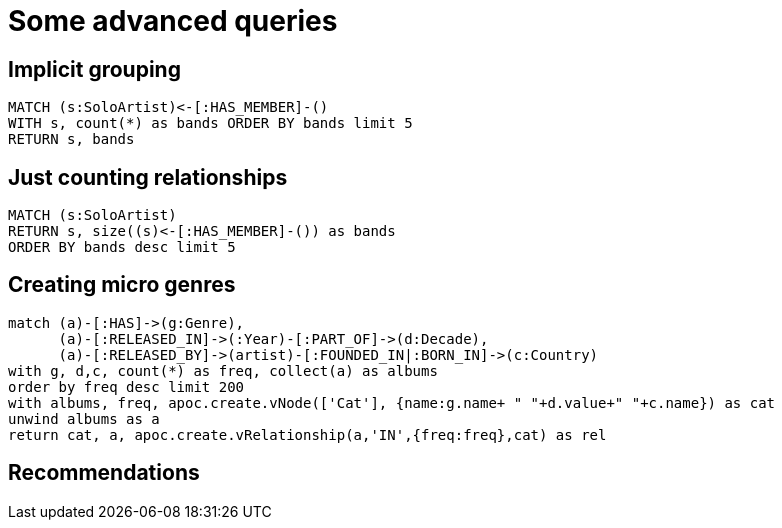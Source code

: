 = Some advanced queries

== Implicit grouping

[source,cypher,subs=attributes]
----
MATCH (s:SoloArtist)<-[:HAS_MEMBER]-()
WITH s, count(*) as bands ORDER BY bands limit 5
RETURN s, bands
----

== Just counting relationships

[source,cypher,subs=attributes]
----
MATCH (s:SoloArtist) 
RETURN s, size((s)<-[:HAS_MEMBER]-()) as bands
ORDER BY bands desc limit 5
----

== Creating micro genres

[source,cypher,subs=attributes]
----
match (a)-[:HAS]->(g:Genre), 
      (a)-[:RELEASED_IN]->(:Year)-[:PART_OF]->(d:Decade), 
      (a)-[:RELEASED_BY]->(artist)-[:FOUNDED_IN|:BORN_IN]->(c:Country)
with g, d,c, count(*) as freq, collect(a) as albums
order by freq desc limit 200
with albums, freq, apoc.create.vNode(['Cat'], {name:g.name+ " "+d.value+" "+c.name}) as cat
unwind albums as a
return cat, a, apoc.create.vRelationship(a,'IN',{freq:freq},cat) as rel
----

== Recommendations

